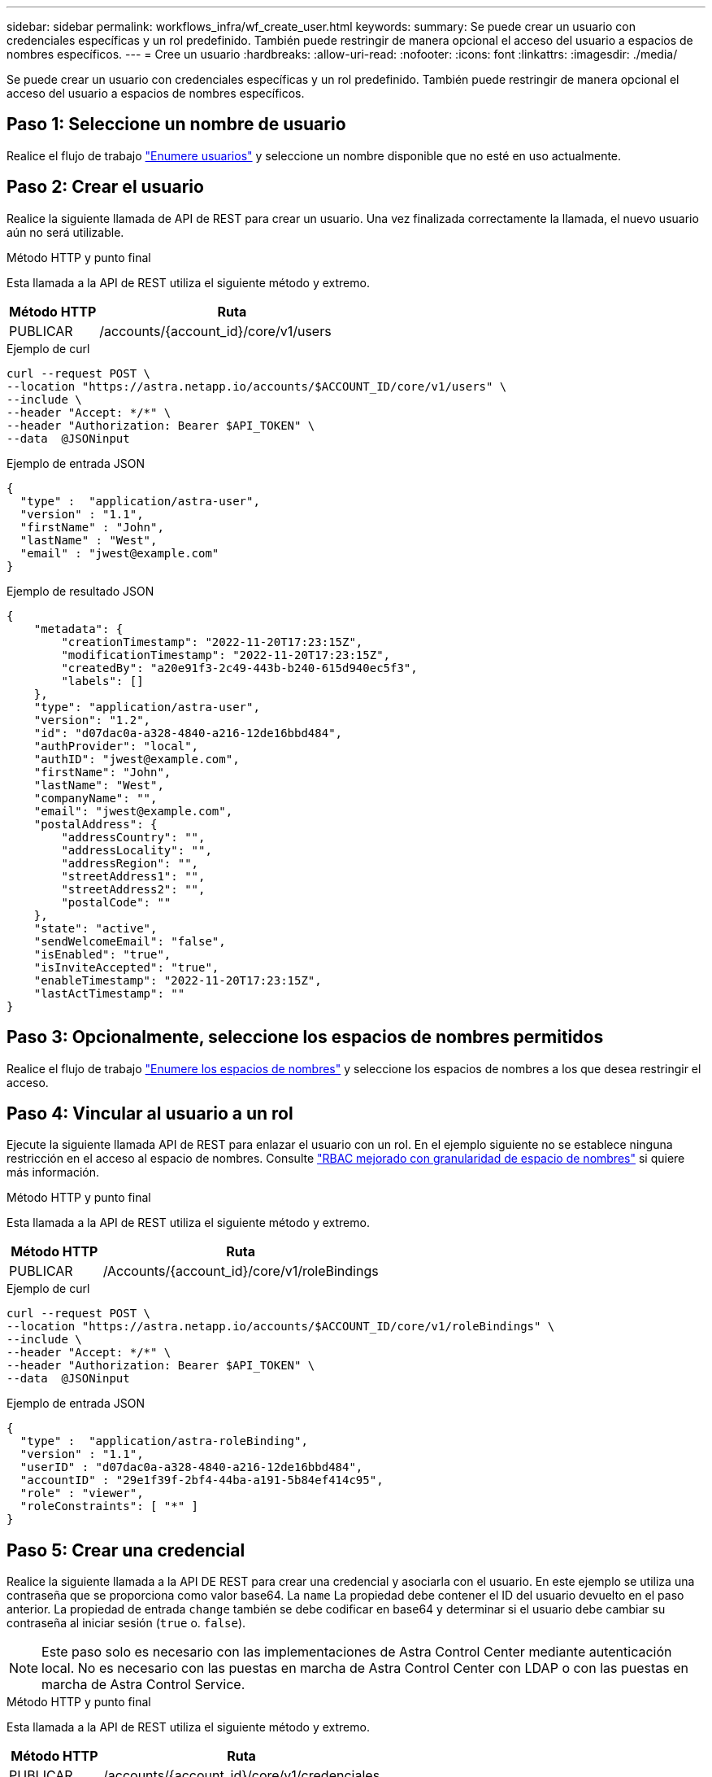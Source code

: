 ---
sidebar: sidebar 
permalink: workflows_infra/wf_create_user.html 
keywords:  
summary: Se puede crear un usuario con credenciales específicas y un rol predefinido. También puede restringir de manera opcional el acceso del usuario a espacios de nombres específicos. 
---
= Cree un usuario
:hardbreaks:
:allow-uri-read: 
:nofooter: 
:icons: font
:linkattrs: 
:imagesdir: ./media/


[role="lead"]
Se puede crear un usuario con credenciales específicas y un rol predefinido. También puede restringir de manera opcional el acceso del usuario a espacios de nombres específicos.



== Paso 1: Seleccione un nombre de usuario

Realice el flujo de trabajo link:../workflows_infra/wf_list_users.html["Enumere usuarios"] y seleccione un nombre disponible que no esté en uso actualmente.



== Paso 2: Crear el usuario

Realice la siguiente llamada de API de REST para crear un usuario. Una vez finalizada correctamente la llamada, el nuevo usuario aún no será utilizable.

.Método HTTP y punto final
Esta llamada a la API de REST utiliza el siguiente método y extremo.

[cols="25,75"]
|===
| Método HTTP | Ruta 


| PUBLICAR | /accounts/{account_id}/core/v1/users 
|===
.Ejemplo de curl
[source, curl]
----
curl --request POST \
--location "https://astra.netapp.io/accounts/$ACCOUNT_ID/core/v1/users" \
--include \
--header "Accept: */*" \
--header "Authorization: Bearer $API_TOKEN" \
--data  @JSONinput
----
.Ejemplo de entrada JSON
[source, json]
----
{
  "type" :  "application/astra-user",
  "version" : "1.1",
  "firstName" : "John",
  "lastName" : "West",
  "email" : "jwest@example.com"
}
----
.Ejemplo de resultado JSON
[listing]
----
{
    "metadata": {
        "creationTimestamp": "2022-11-20T17:23:15Z",
        "modificationTimestamp": "2022-11-20T17:23:15Z",
        "createdBy": "a20e91f3-2c49-443b-b240-615d940ec5f3",
        "labels": []
    },
    "type": "application/astra-user",
    "version": "1.2",
    "id": "d07dac0a-a328-4840-a216-12de16bbd484",
    "authProvider": "local",
    "authID": "jwest@example.com",
    "firstName": "John",
    "lastName": "West",
    "companyName": "",
    "email": "jwest@example.com",
    "postalAddress": {
        "addressCountry": "",
        "addressLocality": "",
        "addressRegion": "",
        "streetAddress1": "",
        "streetAddress2": "",
        "postalCode": ""
    },
    "state": "active",
    "sendWelcomeEmail": "false",
    "isEnabled": "true",
    "isInviteAccepted": "true",
    "enableTimestamp": "2022-11-20T17:23:15Z",
    "lastActTimestamp": ""
}
----


== Paso 3: Opcionalmente, seleccione los espacios de nombres permitidos

Realice el flujo de trabajo link:../workflows/wf_list_namespaces.html["Enumere los espacios de nombres"] y seleccione los espacios de nombres a los que desea restringir el acceso.



== Paso 4: Vincular al usuario a un rol

Ejecute la siguiente llamada API de REST para enlazar el usuario con un rol. En el ejemplo siguiente no se establece ninguna restricción en el acceso al espacio de nombres. Consulte link:../additional/rbac.html#enhanced-rbac-with-namespace-granularity["RBAC mejorado con granularidad de espacio de nombres"] si quiere más información.

.Método HTTP y punto final
Esta llamada a la API de REST utiliza el siguiente método y extremo.

[cols="25,75"]
|===
| Método HTTP | Ruta 


| PUBLICAR | /Accounts/{account_id}/core/v1/roleBindings 
|===
.Ejemplo de curl
[source, curl]
----
curl --request POST \
--location "https://astra.netapp.io/accounts/$ACCOUNT_ID/core/v1/roleBindings" \
--include \
--header "Accept: */*" \
--header "Authorization: Bearer $API_TOKEN" \
--data  @JSONinput
----
.Ejemplo de entrada JSON
[source, json]
----
{
  "type" :  "application/astra-roleBinding",
  "version" : "1.1",
  "userID" : "d07dac0a-a328-4840-a216-12de16bbd484",
  "accountID" : "29e1f39f-2bf4-44ba-a191-5b84ef414c95",
  "role" : "viewer",
  "roleConstraints": [ "*" ]
}
----


== Paso 5: Crear una credencial

Realice la siguiente llamada a la API DE REST para crear una credencial y asociarla con el usuario. En este ejemplo se utiliza una contraseña que se proporciona como valor base64. La `name` La propiedad debe contener el ID del usuario devuelto en el paso anterior. La propiedad de entrada `change` también se debe codificar en base64 y determinar si el usuario debe cambiar su contraseña al iniciar sesión (`true` o. `false`).


NOTE: Este paso solo es necesario con las implementaciones de Astra Control Center mediante autenticación local. No es necesario con las puestas en marcha de Astra Control Center con LDAP o con las puestas en marcha de Astra Control Service.

.Método HTTP y punto final
Esta llamada a la API de REST utiliza el siguiente método y extremo.

[cols="25,75"]
|===
| Método HTTP | Ruta 


| PUBLICAR | /accounts/{account_id}/core/v1/credenciales 
|===
.Ejemplo de curl
[source, curl]
----
curl --request POST \
--location "https://astra.netapp.io/accounts/$ACCOUNT_ID/core/v1/credentials" \
--include \
--header "Accept: */*" \
--header "Authorization: Bearer $API_TOKEN" \
--data  @JSONinput
----
.Ejemplo de entrada JSON
[source, json]
----
{
  "type" :  "application/astra-credential",
  "version" : "1.1",
  "name" : "d07dac0a-a328-4840-a216-12de16bbd484",
  "keyType" : "passwordHash",
  "keyStore" : {
      "cleartext" : "TmV0QXBwMTIz",
      "change" : "ZmFsc2U="
  },
  "valid" : "true"
}
----